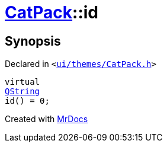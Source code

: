 [#CatPack-id]
= xref:CatPack.adoc[CatPack]::id
:relfileprefix: ../
:mrdocs:


== Synopsis

Declared in `&lt;https://github.com/PrismLauncher/PrismLauncher/blob/develop/launcher/ui/themes/CatPack.h#L46[ui&sol;themes&sol;CatPack&period;h]&gt;`

[source,cpp,subs="verbatim,replacements,macros,-callouts"]
----
virtual
xref:QString.adoc[QString]
id() = 0;
----



[.small]#Created with https://www.mrdocs.com[MrDocs]#
